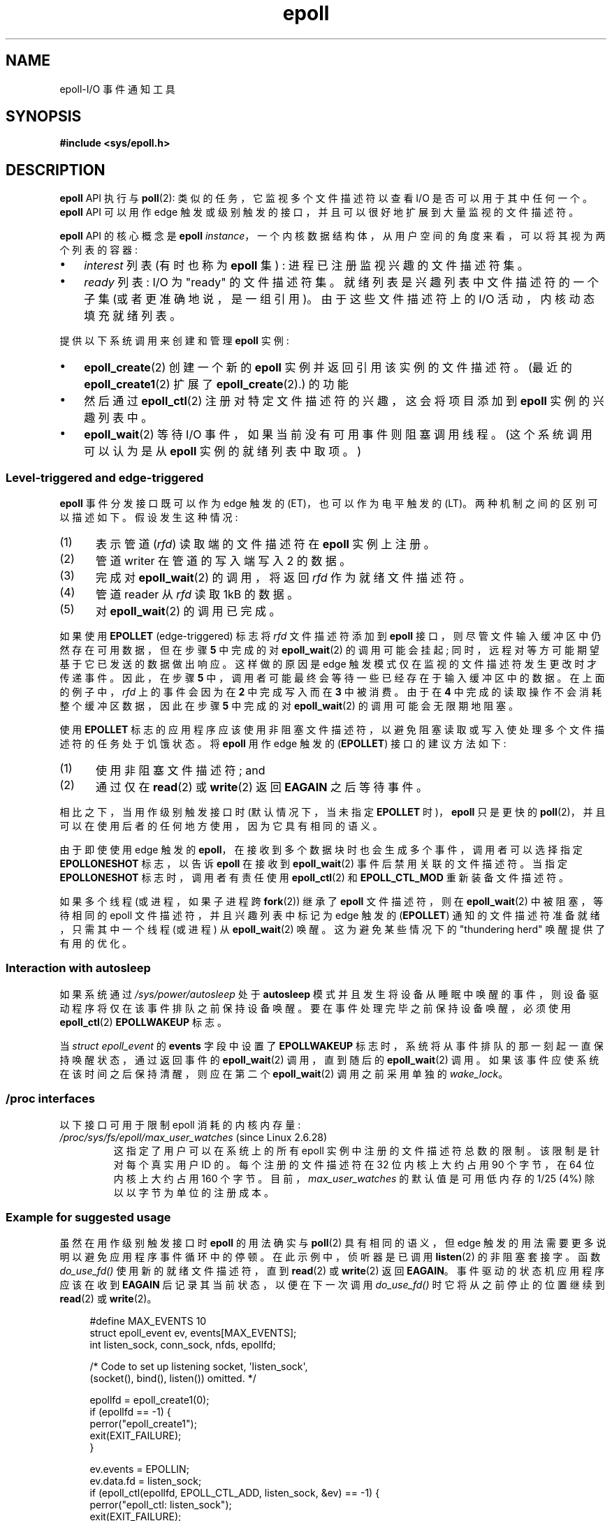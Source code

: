 .\" -*- coding: UTF-8 -*-
.\"  Copyright (C) 2003  Davide Libenzi
.\"
.\" SPDX-License-Identifier: GPL-2.0-or-later
.\"
.\"  Davide Libenzi <davidel@xmailserver.org>
.\"
.\"*******************************************************************
.\"
.\" This file was generated with po4a. Translate the source file.
.\"
.\"*******************************************************************
.TH epoll 7 2023\-02\-05 "Linux man\-pages 6.03" 
.SH NAME
epoll\-I/O 事件通知工具
.SH SYNOPSIS
.nf
\fB#include <sys/epoll.h>\fP
.fi
.SH DESCRIPTION
\fBepoll\fP API 执行与 \fBpoll\fP(2): 类似的任务，它监视多个文件描述符以查看 I/O 是否可以用于其中任何一个。 \fBepoll\fP
API 可以用作 edge 触发或级别触发的接口，并且可以很好地扩展到大量监视的文件描述符。
.PP
\fBepoll\fP API 的核心概念是 \fBepoll\fP \fIinstance\fP，一个内核数据结构体，从用户空间的角度来看，可以将其视为两个列表的容器:
.IP \[bu] 3
\fIinterest\fP 列表 (有时也称为 \fBepoll\fP 集) : 进程已注册监视兴趣的文件描述符集。
.IP \[bu]
\fIready\fP 列表: I/O 为 "ready" 的文件描述符集。 就绪列表是兴趣列表中文件描述符的一个子集 (或者更准确地说，是一组引用)。
由于这些文件描述符上的 I/O 活动，内核动态填充就绪列表。
.PP
提供以下系统调用来创建和管理 \fBepoll\fP 实例:
.IP \[bu] 3
\fBepoll_create\fP(2) 创建一个新的 \fBepoll\fP 实例并返回引用该实例的文件描述符。 (最近的
\fBepoll_create1\fP(2) 扩展了 \fBepoll_create\fP(2).) 的功能
.IP \[bu]
然后通过 \fBepoll_ctl\fP(2) 注册对特定文件描述符的兴趣，这会将项目添加到 \fBepoll\fP 实例的兴趣列表中。
.IP \[bu]
.\"
\fBepoll_wait\fP(2) 等待 I/O 事件，如果当前没有可用事件则阻塞调用线程。 (这个系统调用可以认为是从 \fBepoll\fP
实例的就绪列表中取项。)
.SS "Level\-triggered and edge\-triggered"
\fBepoll\fP 事件分发接口既可以作为 edge 触发的 (ET)，也可以作为电平触发的 (LT)。 两种机制之间的区别可以描述如下。
假设发生这种情况:
.IP (1) 5
表示管道 (\fIrfd\fP) 读取端的文件描述符在 \fBepoll\fP 实例上注册。
.IP (2)
管道 writer 在管道的写入端写入 2\kB 的数据。
.IP (3)
完成对 \fBepoll_wait\fP(2) 的调用，将返回 \fIrfd\fP 作为就绪文件描述符。
.IP (4)
管道 reader 从 \fIrfd\fP 读取 1kB 的数据。
.IP (5)
对 \fBepoll_wait\fP(2) 的调用已完成。
.PP
如果使用 \fBEPOLLET\fP (edge\-triggered) 标志将 \fIrfd\fP 文件描述符添加到 \fBepoll\fP
接口，则尽管文件输入缓冲区中仍然存在可用数据，但在步骤 \fB5\fP 中完成的对 \fBepoll_wait\fP(2) 的调用可能会挂起;
同时，远程对等方可能期望基于它已发送的数据做出响应。 这样做的原因是 edge 触发模式仅在监视的文件描述符发生更改时才传递事件。 因此，在步骤
\fB5\fP 中，调用者可能最终会等待一些已经存在于输入缓冲区中的数据。 在上面的例子中，\fIrfd\fP 上的事件会因为在 \fB2\fP 中完成写入而在 \fB3\fP
中被消费。 由于在 \fB4\fP 中完成的读取操作不会消耗整个缓冲区数据，因此在步骤 \fB5\fP 中完成的对 \fBepoll_wait\fP(2)
的调用可能会无限期地阻塞。
.PP
使用 \fBEPOLLET\fP 标志的应用程序应该使用非阻塞文件描述符，以避免阻塞读取或写入使处理多个文件描述符的任务处于饥饿状态。 将 \fBepoll\fP
用作 edge 触发的 (\fBEPOLLET\fP) 接口的建议方法如下:
.IP (1) 5
使用非阻塞文件描述符; and
.IP (2)
通过仅在 \fBread\fP(2) 或 \fBwrite\fP(2) 返回 \fBEAGAIN\fP 之后等待事件。
.PP
相比之下，当用作级别触发接口时 (默认情况下，当未指定 \fBEPOLLET\fP 时)，\fBepoll\fP 只是更快的
\fBpoll\fP(2)，并且可以在使用后者的任何地方使用，因为它具有相同的语义。
.PP
由于即使使用 edge 触发的 \fBepoll\fP，在接收到多个数据块时也会生成多个事件，调用者可以选择指定 \fBEPOLLONESHOT\fP 标志，以告诉
\fBepoll\fP 在接收到 \fBepoll_wait\fP(2) 事件后禁用关联的文件描述符。 当指定 \fBEPOLLONESHOT\fP
标志时，调用者有责任使用 \fBepoll_ctl\fP(2) 和 \fBEPOLL_CTL_MOD\fP 重新装备文件描述符。
.PP
.\"
如果多个线程 (或进程，如果子进程跨 \fBfork\fP(2)) 继承了 \fBepoll\fP 文件描述符，则在 \fBepoll_wait\fP(2)
中被阻塞，等待相同的 epoll 文件描述符，并且兴趣列表中标记为 edge 触发的 (\fBEPOLLET\fP)
通知的文件描述符准备就绪，只需其中一个线程 (或进程) 从 \fBepoll_wait\fP(2) 唤醒。 这为避免某些情况下的 "thundering
herd" 唤醒提供了有用的优化。
.SS "Interaction with autosleep"
如果系统通过 \fI/sys/power/autosleep\fP 处于 \fBautosleep\fP
模式并且发生将设备从睡眠中唤醒的事件，则设备驱动程序将仅在该事件排队之前保持设备唤醒。 要在事件处理完毕之前保持设备唤醒，必须使用
\fBepoll_ctl\fP(2) \fBEPOLLWAKEUP\fP 标志。
.PP
当 \fIstruct epoll_event\fP 的 \fBevents\fP 字段中设置了 \fBEPOLLWAKEUP\fP
标志时，系统将从事件排队的那一刻起一直保持唤醒状态，通过返回事件的 \fBepoll_wait\fP(2) 调用，直到随后的 \fBepoll_wait\fP(2)
调用。 如果该事件应使系统在该时间之后保持清醒，则应在第二个 \fBepoll_wait\fP(2) 调用之前采用单独的 \fIwake_lock\fP。
.SS "/proc interfaces"
.\" Following was added in Linux 2.6.28, but them removed in Linux 2.6.29
.\" .TP
.\" .IR /proc/sys/fs/epoll/max_user_instances " (since Linux 2.6.28)"
.\" This specifies an upper limit on the number of epoll instances
.\" that can be created per real user ID.
以下接口可用于限制 epoll 消耗的内核内存量:
.TP 
\fI/proc/sys/fs/epoll/max_user_watches\fP (since Linux 2.6.28)
.\" Linux 2.6.29 (in Linux 2.6.28, the default was 1/32 of lowmem)
这指定了用户可以在系统上的所有 epoll 实例中注册的文件描述符总数的限制。 该限制是针对每个真实用户 ID 的。每个注册的文件描述符在 32
位内核上大约占用 90 个字节，在 64 位内核上大约占用 160 个字节。 目前，\fImax_user_watches\fP 的默认值是可用低内存的
1/25 (4%) 除以以字节为单位的注册成本。
.SS "Example for suggested usage"
虽然在用作级别触发接口时 \fBepoll\fP 的用法确实与 \fBpoll\fP(2) 具有相同的语义，但 edge
触发的用法需要更多说明以避免应用程序事件循环中的停顿。 在此示例中，侦听器是已调用 \fBlisten\fP(2) 的非阻塞套接字。 函数
\fIdo_use_fd()\fP 使用新的就绪文件描述符，直到 \fBread\fP(2) 或 \fBwrite\fP(2) 返回 \fBEAGAIN\fP。
事件驱动的状态机应用程序应该在收到 \fBEAGAIN\fP 后记录其当前状态，以便在下一次调用 \fIdo_use_fd()\fP 时它将从之前停止的位置继续到
\fBread\fP(2) 或 \fBwrite\fP(2)。
.PP
.in +4n
.EX
#define MAX_EVENTS 10
struct epoll_event ev, events[MAX_EVENTS];
int listen_sock, conn_sock, nfds, epollfd;

/* Code to set up listening socket, \[aq]listen_sock\[aq],
   (socket(), bind(), listen()) omitted. */

epollfd = epoll_create1(0);
if (epollfd == \-1) {
    perror("epoll_create1");
    exit(EXIT_FAILURE);
}

ev.events = EPOLLIN;
ev.data.fd = listen_sock;
if (epoll_ctl(epollfd, EPOLL_CTL_ADD, listen_sock, &ev) == \-1) {
    perror("epoll_ctl: listen_sock");
    exit(EXIT_FAILURE);
}

for (;;) {
    nfds = epoll_wait(epollfd, events, MAX_EVENTS, \-1);
    if (nfds == \-1) {
        perror("epoll_wait");
        exit(EXIT_FAILURE);
    }

    for (n = 0; n < nfds; ++n) {
        if (events[n].data.fd == listen_sock) {
            conn_sock = accept(listen_sock,
                               (struct sockaddr *) &addr, &addrlen);
            if (conn_sock == \-1) {
                perror("accept");
                exit(EXIT_FAILURE);
            }
            setnonblocking(conn_sock);
            ev.events = EPOLLIN | EPOLLET;
            ev.data.fd = conn_sock;
            if (epoll_ctl(epollfd, EPOLL_CTL_ADD, conn_sock,
                        &ev) == \-1) {
                perror("epoll_ctl: conn_sock");
                exit(EXIT_FAILURE);
            }
        } else {
            do_use_fd(events[n].data.fd);
        }
    }
}
.EE
.in
.PP
当用作 edge 触发的接口时，出于性能原因，可以通过指定 (\fBEPOLLIN\fP|\fBEPOLLOUT\fP) 在 \fBepoll\fP 接口
(\fBEPOLL_CTL_ADD\fP) 内部添加一次文件描述符。 这使您可以避免在 \fBEPOLLIN\fP 和 \fBEPOLLOUT\fP 之间连续切换调用
\fBepoll_ctl\fP(2) 和 \fBEPOLL_CTL_MOD\fP。
.SS "Questions and answers"
.IP \[bu] 3
用于区分兴趣列表中注册的文件描述符的键是什么?
.IP
关键是文件描述符编号和打开文件描述 (也称为 "open file handle"，内核对打开文件的内部表示) 的组合。
.IP \[bu]
如果在 \fBepoll\fP 实例上两次注册相同的文件描述符会怎样?
.IP
.\" But a file descriptor duplicated by fork(2) can't be added to the
.\" set, because the [file *, fd] pair is already in the epoll set.
.\" That is a somewhat ugly inconsistency.  On the one hand, a child process
.\" cannot add the duplicate file descriptor to the epoll set.  (In every
.\" other case that I can think of, file descriptors duplicated by fork have
.\" similar semantics to file descriptors duplicated by dup() and friends.)  On
.\" the other hand, the very fact that the child has a duplicate of the
.\" file descriptor means that even if the parent closes its file descriptor,
.\" then epoll_wait() in the parent will continue to receive notifications for
.\" that file descriptor because of the duplicated file descriptor in the child.
.\"
.\" See http://thread.gmane.org/gmane.linux.kernel/596462/
.\" "epoll design problems with common fork/exec patterns"
.\"
.\" mtk, Feb 2008
您可能会得到 \fBEEXIST\fP。 但是，可以将重复的 (\fBdup\fP(2)、\fBdup2\fP(2)、\fBfcntl\fP(2) \fBF_DUPFD\fP)
文件描述符添加到同一个 \fBepoll\fP 实例。 如果重复的文件描述符使用不同的 \fIevents\fP 掩码注册，这可能是过滤事件的有用技术。
.IP \[bu]
两个 \fBepoll\fP 实例可以等待同一个文件描述符吗? 如果是这样，事件是否报告给两个 \fBepoll\fP 文件描述符?
.IP
是的，事件将报告给双方。 但是，可能需要仔细编程才能正确执行此操作。
.IP \[bu]
\fBepoll\fP 文件描述符本身是 poll/epoll/selectable 吗?
.IP
是的。如果 \fBepoll\fP 文件描述符有事件等待，那么它将指示为可读。
.IP \[bu]
如果尝试将 \fBepoll\fP 文件描述符放入其自己的文件描述符集中会发生什么情况?
.IP
\fBepoll_ctl\fP(2) 调用失败 (\fBEINVAL\fP)。 但是，您可以在另一个 \fBepoll\fP 文件描述符集中添加一个 \fBepoll\fP
文件描述符。
.IP \[bu]
我可以通过 UNIX 域套接字将 \fBepoll\fP 文件描述符发送到另一个进程吗?
.IP
是的，但这样做没有意义，因为接收进程不会在兴趣列表中拥有文件描述符的副本。
.IP \[bu]
关闭文件描述符会导致它从所有 \fBepoll\fP 兴趣列表中删除吗?
.IP
是的，但请注意以下几点。 文件描述符是对打开文件描述的引用 (参见 \fBopen\fP(2)).  每当通过
\fBdup\fP(2)、\fBdup2\fP(2)、\fBfcntl\fP(2)、\fBF_DUPFD\fP 或 \fBfork\fP(2)
复制文件描述符时，都会创建一个引用相同打开文件描述的新文件描述符。 打开的文件描述将继续存在，直到所有引用它的文件描述符都已关闭。
.IP
只有在引用底层打开文件描述的所有文件描述符都已关闭后，才会从兴趣列表中删除文件描述符。
这意味着即使在作为兴趣列表一部分的文件描述符已关闭之后，如果引用相同，底层，文件描述的其他文件描述符保持打开状态，也可能会为该文件描述符报告事件。
为防止这种情况发生，必须从兴趣列表中显式删除文件描述符 (在复制之前使用 \fBepoll_ctl\fP(2) \fBEPOLL_CTL_DEL\fP)。
或者，应用程序必须确保关闭所有文件描述符 (如果使用 \fBdup\fP(2) 或 \fBfork\fP(2)) 的库函数在幕后复制文件描述符，这可能会很困难。
.IP \[bu]
如果在 \fBepoll_wait\fP(2) 调用之间发生不止一个事件，它们是合并还是单独报告?
.IP
他们将合并。
.IP \[bu]
对文件描述符的操作是否会影响已收集但尚未报告的事件?
.IP
您可以对现有文件描述符执行两个操作。 对于这种情况，删除将毫无意义。 修改将重新读取可用的 I/O。
.IP \[bu]
使用 \fBEPOLLET\fP 标志 (edge 触发的行为) 时，是否需要连续 read/write 文件描述符直到 \fBEAGAIN\fP?
.IP
从 \fBepoll_wait\fP(2) 接收到事件应该会提示您此类文件描述符已准备好用于请求的 I/O 操作。 在下一个 (nonblocking)
read/write 产生 \fBEAGAIN\fP 之前，您必须考虑它已准备就绪。 何时以及如何使用文件描述符完全取决于您。
.IP
对于 packet/token\-oriented 文件 (例如，数据报套接字，规范模式下的终点)，检测 read/write I/O
空间结束的唯一方法是继续 read/write 直到 \fBEAGAIN\fP。
.IP
对于面向流的文件 (例如，管道、FIFO、流套接字)，read/write I/O 空间耗尽的情况也可以通过检查从目标文件描述符读取 /
写入的数据量来检测。 例如，如果您通过要求读取一定数量的数据来调用 \fBread\fP(2)，而 \fBread\fP(2)
返回较少的字节数，则可以确定已用完文件描述符的读取 I/O 空间。 使用 \fBwrite\fP(2) 写入时也是如此。
(如果您不能保证被监视的文件描述符总是引用一个面向流的文件，请避免使用后一种技术。)
.SS "Possible pitfalls and ways to avoid them"
.IP \[bu] 3
\fBStarvation (edge\-triggered)\fP
.IP
如果有大量的 I/O 空间，则可能通过尝试 drain 来处理其他文件，从而导致饥饿。 (这个问题不是 \fBepoll\fP.) 特有的
.IP
解决方案是维护一个就绪列表，并在其关联数据结构体中将文件描述符标记为就绪，从而允许应用程序记住哪些文件需要处理，但仍然在所有就绪文件之间循环。
这也支持忽略您为已经准备好的文件描述符收到的后续事件。
.IP \[bu]
\fBIf using an event cache...\fP
.IP
如果您使用事件缓存或存储从 \fBepoll_wait\fP(2) 返回的所有文件描述符，那么请确保提供一种方法来动态标记其闭包
(即，由先前的事件处理引起)。 假设您从 \fBepoll_wait\fP(2) 接收到 100 个事件，并且在事件 #47 中，条件导致事件 #13 关闭。
如果您删除事件 #13 的文件描述符结构体和 \fBclose\fP(2)，那么您的事件缓存可能仍然会说有事件在等待该文件描述符，这会导致混淆。
.IP
一种解决方案是调用，在事件 47 的处理过程中，\fBepoll_ctl\fP(\fBEPOLL_CTL_DEL\fP) 删除文件描述符 13 和
\fBclose\fP(2)，然后将其关联数据结构体标记为已删除，并将其链接到清理列表。 如果您在批处理中发现文件描述符 13
的另一个事件，您会发现该文件描述符之前已被删除并且不会有混淆。
.SH VERSIONS
.\" Its interface should be finalized in Linux kernel 2.5.66.
\fBepoll\fP API 是在 Linux 内核 2.5.44 中引入的。 在 glibc 2.3.2 中添加了支持。
.SH STANDARDS
\fBepoll\fP API 是特定于 Linux 的。 其他一些系统也提供了类似的机制，比如 FreeBSD 有 \fIkqueue\fP，Solaris 有
\fI/dev/poll\fP。
.SH NOTES
可以通过进程的 \fI/proc/\fPpid\fI/fdinfo\fP 目录中的 epoll 文件描述符条目查看通过 epoll 文件描述符监视的文件描述符集。
有关详细信息，请参见 \fBproc\fP(5)。
.PP
\fBkcmp\fP(2) \fBKCMP_EPOLL_TFD\fP 操作可用于测试文件描述符是否存在于 epoll 实例中。
.SH "SEE ALSO"
\fBepoll_create\fP(2), \fBepoll_create1\fP(2), \fBepoll_ctl\fP(2), \fBepoll_wait\fP(2),
\fBpoll\fP(2), \fBselect\fP(2)
.PP
.SH [手册页中文版]
.PP
本翻译为免费文档；阅读
.UR https://www.gnu.org/licenses/gpl-3.0.html
GNU 通用公共许可证第 3 版
.UE
或稍后的版权条款。因使用该翻译而造成的任何问题和损失完全由您承担。
.PP
该中文翻译由 wtklbm
.B <wtklbm@gmail.com>
根据个人学习需要制作。
.PP
项目地址:
.UR \fBhttps://github.com/wtklbm/manpages-chinese\fR
.ME 。
